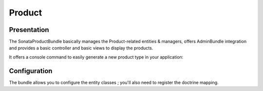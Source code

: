 =======
Product
=======

Presentation
============

The SonataProductBundle basically manages the Product-related entities & managers, offers AdminBundle integration and provides a basic controller and basic views to display the products.

It offers a console command to easily generate a new product type in your application:

.. code-block:: bash
    :linenos:

    Usage:
     sonata:product:generate product service_id

    Arguments:
     product               The product to create
     service_id            The service id to define

    Options:
     --help (-h)           Display this help message.
     --quiet (-q)          Do not output any message.
     --verbose (-v|vv|vvv) Increase the verbosity of messages: 1 for normal output, 2 for more verbose output and 3 for debug
     --version (-V)        Display this application version.
     --ansi                Force ANSI output.
     --no-ansi             Disable ANSI output.
     --no-interaction (-n) Do not ask any interactive question.
     --shell (-s)          Launch the shell.
     --process-isolation   Launch commands from shell as a separate process.
     --env (-e)            The Environment name. (default: "dev")
     --no-debug            Switches off debug mode.

Configuration
=============

The bundle allows you to configure the entity classes ; you'll also need to register the doctrine mapping.

.. code-block:: yaml
    :linenos:

    sonata_product:
        products:
            # Prototype
            id:
                provider:             ~ # Required
                manager:              ~ # Required
                variations:
                    fields:               [] # Required
        class:
            product:              Application\Sonata\ProductBundle\Entity\Product
            package:              Application\Sonata\ProductBundle\Entity\Package
            product_category:     Application\Sonata\ProductBundle\Entity\ProductCategory
            product_collection:   Application\Sonata\ProductBundle\Entity\ProductCollection
            category:             Application\Sonata\ClassificationBundle\Entity\Category
            collection:           Application\Sonata\ClassificationBundle\Entity\Collection
            delivery:             Application\Sonata\ProductBundle\Entity\Delivery
            user:                 Application\Sonata\UserBundle\Entity\User
            media:                Application\Sonata\MediaBundle\Entity\Media

    # Enable Doctrine to map the provided entities
    doctrine:
        orm:
            entity_managers:
                default:
                    mappings:
                        ApplicationSonataProductBundle: ~
                        SonataProductBundle: ~